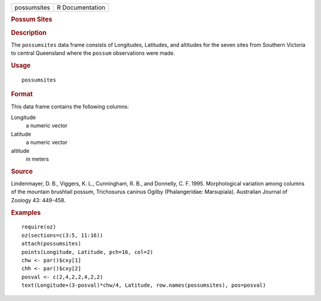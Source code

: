 .. container::

   .. container::

      =========== ===============
      possumsites R Documentation
      =========== ===============

      .. rubric:: Possum Sites
         :name: possum-sites

      .. rubric:: Description
         :name: description

      The ``possumsites`` data frame consists of Longitudes, Latitudes,
      and altitudes for the seven sites from Southern Victoria to
      central Queensland where the ``possum`` observations were made.

      .. rubric:: Usage
         :name: usage

      ::

         possumsites

      .. rubric:: Format
         :name: format

      This data frame contains the following columns:

      Longitude
         a numeric vector

      Latitude
         a numeric vector

      altitude
         in meters

      .. rubric:: Source
         :name: source

      Lindenmayer, D. B., Viggers, K. L., Cunningham, R. B., and
      Donnelly, C. F. 1995. Morphological variation among columns of the
      mountain brushtail possum, Trichosurus caninus Ogilby
      (Phalangeridae: Marsupiala). Australian Journal of Zoology 43:
      449-458.

      .. rubric:: Examples
         :name: examples

      ::

         require(oz)
         oz(sections=c(3:5, 11:16))
         attach(possumsites)
         points(Longitude, Latitude, pch=16, col=2)
         chw <- par()$cxy[1]
         chh <- par()$cxy[2]
         posval <- c(2,4,2,2,4,2,2)
         text(Longitude+(3-posval)*chw/4, Latitude, row.names(possumsites), pos=posval)
